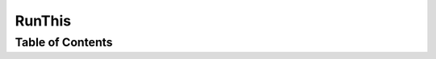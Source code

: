 RunThis
-------

.. runthis:: python

    import sys
    print(sys.executable)


Table of Contents
=================

.. .. toctree::
   :maxdepth: 2
   :includehidden:

   user/00_intro
   maintainer/00_intro
   orga/00_intro
   misc/00_intro
   minutes/00_intro


